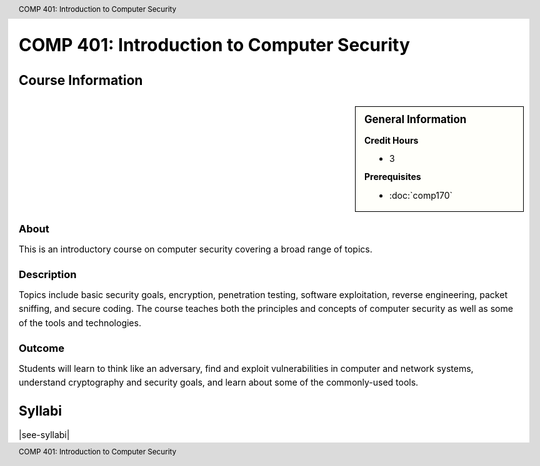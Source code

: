 .. header:: COMP  401: Introduction to Computer Security
.. footer:: COMP  401: Introduction to Computer Security

.. index::
    Introduction to Computer Security
    Introduction
    Computer Security
    Security
    COMP 401

###########################################
COMP 401: Introduction to Computer Security
###########################################

******************
Course Information
******************

.. sidebar:: General Information

    **Credit Hours**

    * 3

    **Prerequisites**

    * :doc:`comp170`

About
=====

This is an introductory course on computer security covering a broad range of topics.

Description
===========

Topics include basic security goals, encryption, penetration testing, software exploitation, reverse engineering, packet sniffing, and secure coding. The course teaches both the principles and concepts of computer security as well as some of the tools and technologies.

Outcome
=======

Students will learn to think like an adversary, find and exploit vulnerabilities in computer and network systems, understand cryptography and security goals, and learn about some of the commonly-used tools.

*******
Syllabi
*******

|see-syllabi|
